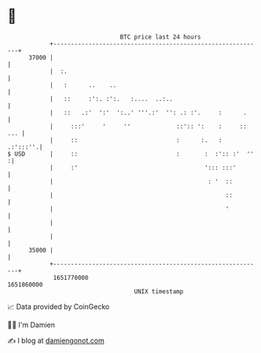* 👋

#+begin_example
                                   BTC price last 24 hours                    
               +------------------------------------------------------------+ 
         37000 |                                                            | 
               |  :.                                                        | 
               |   :      ..    ..                                          | 
               |   ::     :':. :':.   :....  ..:..                          | 
               |   ::   .:'  ':'  ':..' '''.:'  '': .: :'.     :      .     | 
               |     :::'     '     ''             ::':: ':    :     :: ... | 
               |     ::                            :      :.   :   .:':::''.| 
   $ USD       |     ::                            :       :  :':: :'  ''  :| 
               |     :'                                    '::: :::'        | 
               |                                            : '  ::         | 
               |                                                 ::         | 
               |                                                 '          | 
               |                                                            | 
               |                                                            | 
         35000 |                                                            | 
               +------------------------------------------------------------+ 
                1651770000                                        1651860000  
                                       UNIX timestamp                         
#+end_example
📈 Data provided by CoinGecko

🧑‍💻 I'm Damien

✍️ I blog at [[https://www.damiengonot.com][damiengonot.com]]
